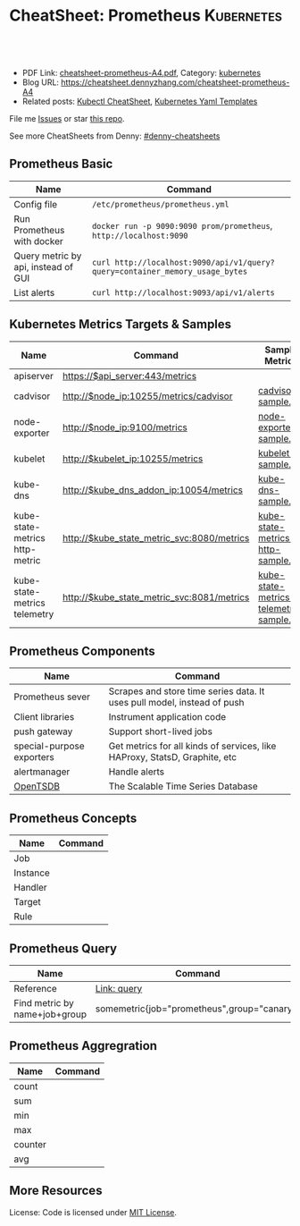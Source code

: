 * CheatSheet: Prometheus                                              :Kubernetes:
:PROPERTIES:
:type:     cloud, kubernetes
:export_file_name: cheatsheet-prometheus-A4.pdf
:END:

#+BEGIN_HTML
<a href="https://github.com/dennyzhang/cheatsheet.dennyzhang.com/tree/master/cheatsheet-prometheus-A4"><img align="right" width="200" height="183" src="https://www.dennyzhang.com/wp-content/uploads/denny/watermark/github.png" /></a>
<div id="the whole thing" style="overflow: hidden;">
<div style="float: left; padding: 5px"> <a href="https://www.linkedin.com/in/dennyzhang001"><img src="https://www.dennyzhang.com/wp-content/uploads/sns/linkedin.png" alt="linkedin" /></a></div>
<div style="float: left; padding: 5px"><a href="https://github.com/dennyzhang"><img src="https://www.dennyzhang.com/wp-content/uploads/sns/github.png" alt="github" /></a></div>
<div style="float: left; padding: 5px"><a href="https://www.dennyzhang.com/slack" target="_blank" rel="nofollow"><img src="https://slack.dennyzhang.com/badge.svg" alt="slack"/></a></div>
</div>

<br/><br/>
<a href="http://makeapullrequest.com" target="_blank" rel="nofollow"><img src="https://img.shields.io/badge/PRs-welcome-brightgreen.svg" alt="PRs Welcome"/></a>
#+END_HTML

- PDF Link: [[https://github.com/dennyzhang/cheatsheet.dennyzhang.com/blob/master/cheatsheet-prometheus-A4/cheatsheet-prometheus-A4.pdf][cheatsheet-prometheus-A4.pdf]], Category: [[https://cheatsheet.dennyzhang.com/category/kubernetes/][kubernetes]]
- Blog URL: https://cheatsheet.dennyzhang.com/cheatsheet-prometheus-A4
- Related posts: [[https://cheatsheet.dennyzhang.com/cheatsheet-kubernetes-A4][Kubectl CheatSheet]], [[https://cheatsheet.dennyzhang.com/cheatsheet-kubernetes-yaml][Kubernetes Yaml Templates]]

File me [[https://github.com/dennyzhang/cheatsheet-prometheus-A4/issues][Issues]] or star [[https://github.com/DennyZhang/cheatsheet-prometheus-A4][this repo]].

See more CheatSheets from Denny: [[https://github.com/topics/denny-cheatsheets][#denny-cheatsheets]]
** Prometheus Basic
| Name                                | Command                                                                      |
|-------------------------------------+------------------------------------------------------------------------------|
| Config file                         | =/etc/prometheus/prometheus.yml=                                             |
| Run Prometheus with docker          | =docker run -p 9090:9090 prom/prometheus=, =http://localhost:9090=           |
| Query metric by api, instead of GUI | =curl http://localhost:9090/api/v1/query?query=container_memory_usage_bytes= |
| List alerts                         | =curl http://localhost:9093/api/v1/alerts=                                   |
** Kubernetes Metrics Targets & Samples
| Name                           | Command                                    | Sample Metrics                          |
|--------------------------------+--------------------------------------------+-----------------------------------------|
| apiserver                      | https://$api_server:443/metrics            |                                         |
| cadvisor                       | http://$node_ip:10255/metrics/cadvisor     | [[https://raw.githubusercontent.com/dennyzhang/cheatsheet.dennyzhang.com/master/cheatsheet-prometheus-A4/cadvisor-sample.txt][cadvisor-sample.txt]]                     |
| node-exporter                  | http://$node_ip:9100/metrics               | [[https://raw.githubusercontent.com/dennyzhang/cheatsheet.dennyzhang.com/master/cheatsheet-prometheus-A4/node-exporter-sample.txt][node-exporter-sample.txt]]                |
| kubelet                        | http://$kubelet_ip:10255/metrics           | [[https://raw.githubusercontent.com/dennyzhang/cheatsheet.dennyzhang.com/master/cheatsheet-prometheus-A4/kubelet-sample.txt][kubelet-sample.txt]]                      |
| kube-dns                       | http://$kube_dns_addon_ip:10054/metrics    | [[https://raw.githubusercontent.com/dennyzhang/cheatsheet.dennyzhang.com/master/cheatsheet-prometheus-A4/kube-dns-sample.txt][kube-dns-sample.txt]]                     |
| kube-state-metrics http-metric | http://$kube_state_metric_svc:8080/metrics | [[https://raw.githubusercontent.com/dennyzhang/cheatsheet.dennyzhang.com/master/cheatsheet-prometheus-A4/kube-state-metrics-http-sample.txt][kube-state-metrics-http-sample.txt]]      |
| kube-state-metrics telemetry   | http://$kube_state_metric_svc:8081/metrics | [[https://raw.githubusercontent.com/dennyzhang/cheatsheet.dennyzhang.com/master/cheatsheet-prometheus-A4/kube-state-metrics-telemetry-sample.txt][kube-state-metrics-telemetry-sample.txt]] |

[[https://cheatsheet.dennyzhang.com/cheatsheet-prometheus-A4][https://raw.githubusercontent.com/dennyzhang/cheatsheet.dennyzhang.com/master/cheatsheet-prometheus-A4/prometheus-deployment.png]]
** Prometheus Components
| Name                      | Command                                                                    |
|---------------------------+----------------------------------------------------------------------------|
| Prometheus sever          | Scrapes and store time series data. It uses pull model, instead of push    |
| Client libraries          | Instrument application code                                                |
| push gateway              | Support short-lived jobs                                                   |
| special-purpose exporters | Get metrics for all kinds of services, like HAProxy, StatsD, Graphite, etc |
| alertmanager              | Handle alerts                                                              |
| [[http://opentsdb.net/][OpenTSDB]]                  | The Scalable Time Series Database                                          |

[[https://cheatsheet.dennyzhang.com/cheatsheet-prometheus-A4][https://raw.githubusercontent.com/dennyzhang/cheatsheet.dennyzhang.com/master/cheatsheet-prometheus-A4/prometheus-overview.png]]
** Prometheus Concepts
| Name         | Command |
|--------------+---------|
| Job          |         |
| Instance     |         |
| Handler      |         |
| Target       |         |
| Rule         |         |
** Prometheus Query
| Name                          | Command                                     |
|-------------------------------+---------------------------------------------|
| Reference                     | [[https://prometheus.io/docs/prometheus/latest/querying/basics/][Link: query]]                                 |
| Find metric by name+job+group | somemetric{job="prometheus",group="canary"} |
** Prometheus Aggregration
| Name    | Command |
|---------+---------|
| count   |         |
| sum     |         |
| min     |         |
| max     |         |
| counter |         |
| avg     |         |
** More Resources
License: Code is licensed under [[https://www.dennyzhang.com/wp-content/mit_license.txt][MIT License]].

#+BEGIN_HTML
<a href="https://www.dennyzhang.com"><img align="right" width="201" height="268" src="https://raw.githubusercontent.com/USDevOps/mywechat-slack-group/master/images/denny_201706.png"></a>

<a href="https://www.dennyzhang.com"><img align="right" src="https://raw.githubusercontent.com/USDevOps/mywechat-slack-group/master/images/dns_small.png"></a>
#+END_HTML
* org-mode configuration                                           :noexport:
#+STARTUP: overview customtime noalign logdone showall
#+DESCRIPTION:
#+KEYWORDS:
#+LATEX_HEADER: \usepackage[margin=0.6in]{geometry}
#+LaTeX_CLASS_OPTIONS: [8pt]
#+LATEX_HEADER: \usepackage[english]{babel}
#+LATEX_HEADER: \usepackage{lastpage}
#+LATEX_HEADER: \usepackage{fancyhdr}
#+LATEX_HEADER: \pagestyle{fancy}
#+LATEX_HEADER: \fancyhf{}
#+LATEX_HEADER: \rhead{Updated: \today}
#+LATEX_HEADER: \rfoot{\thepage\ of \pageref{LastPage}}
#+LATEX_HEADER: \lfoot{\href{https://github.com/dennyzhang/cheatsheet.dennyzhang.com/tree/master/cheatsheet-prometheus-A4}{GitHub: https://github.com/dennyzhang/cheatsheet.dennyzhang.com/tree/master/cheatsheet-prometheus-A4}}
#+LATEX_HEADER: \lhead{\href{https://cheatsheet.dennyzhang.com/cheatsheet-slack-A4}{Blog URL: https://cheatsheet.dennyzhang.com/cheatsheet-prometheus-A4}}
#+AUTHOR: Denny Zhang
#+EMAIL:  denny@dennyzhang.com
#+TAGS: noexport(n)
#+PRIORITIES: A D C
#+OPTIONS:   H:3 num:t toc:nil \n:nil @:t ::t |:t ^:t -:t f:t *:t <:t
#+OPTIONS:   TeX:t LaTeX:nil skip:nil d:nil todo:t pri:nil tags:not-in-toc
#+EXPORT_EXCLUDE_TAGS: exclude noexport
#+SEQ_TODO: TODO HALF ASSIGN | DONE BYPASS DELEGATE CANCELED DEFERRED
#+LINK_UP:
#+LINK_HOME:
* DONE Finished local notes                                        :noexport:
** DONE where is pod 110 limitation is set?                        :noexport:
   CLOSED: [2018-10-19 Fri 22:40]
 https://github.com/gardener/gardener/issues/117

 From kube-state-metrics

 kube_node_status_allocatable_pods{node="gke-cluster-1-default-pool-36da1c6a-4356"} 110
 kube_node_status_allocatable_pods{node="gke-cluster-1-default-pool-36da1c6a-6wx8"} 110
** CANCELED prometheus happens to run into error: lb issue in GKE? :noexport:
   CLOSED: [2018-10-20 Sat 00:01]
 #+BEGIN_EXAMPLE
 bash-3.2$  curl -L -I http://35.208.3.28:9090/
 curl: (56) Recv failure: Connection reset by peer
 #+END_EXAMPLE
* #  --8<-------------------------- separator ------------------------>8-- :noexport:
* TODO [#A] Send a PR to promethues website: https://github.com/prometheus/docs :noexport:
* #  --8<-------------------------- separator ------------------------>8-- :noexport:
* TODO Question: prometheus has not namespace user for multi-tenancy monitoring :noexport:
* TODO Question: how reliable the data store of prometheus is?     :noexport:
* #  --8<-------------------------- separator ------------------------>8-- :noexport:
* TODO [#A] promethues best practice                               :noexport:
* TODO setup prometheus in k8s: https://github.com/giantswarm/kubernetes-prometheus :noexport:
* TODO prometheus operator                                         :noexport:
* TODO prometheus bosh release                                     :noexport:
* TODO prometheus collect log                                      :noexport:
* HALF k8s prometheus                                              :noexport:
https://akomljen.com/get-kubernetes-cluster-metrics-with-prometheus-in-5-minutes/
** Error: apiVersion "monitoring.coreos.com/v1alpha1" in kube-prometheus/charts/prometheus/templates/prometheus.yaml is not available
https://github.com/coreos/prometheus-operator/issues/1312

face-palm... needed prometheus-operator installed first.

#+BEGIN_EXAMPLE
kubo@jumper:~/denny/prometheus$ helm install \
>     --name mon \
>     --namespace monitoring \
>     -f custom-values.yaml \
>     coreos/kube-prometheus
Error: apiVersion "monitoring.coreos.com/v1alpha1" in kube-prometheus/charts/prometheus/templates/prometheus.yaml is not available
kubo@jumper:~/denny/prometheus$
#+END_EXAMPLE
* TODO https://www.weave.works/blog/kubernetes-horizontal-pod-autoscaler-and-prometheus :noexport:
* TODO golang metric: https://github.com/prometheus/client_golang/blob/master/examples/simple/main.go :noexport:
* TODO [#A] Blog: Use Prometheus To Monitor And Tuning Containers :noexport:IMPORTANT:
https://prometheus.io
https://docs.docker.com/engine/admin/prometheus/
http://5pi.de/2015/01/26/monitor-docker-containers-with-prometheus/
https://blog.alexellis.io/prometheus-monitoring/
http://containerjournal.com/2017/07/17/state-container-monitoring-apm-market/
https://www.reddit.com/r/devops/comments/6hg4n6/best_monitoring_solutions/
http://rancher.com/comparing-monitoring-options-for-docker-deployments/

| Name        | Summary                                      |
|-------------+----------------------------------------------|
| Config file | /etc/prometheus/prometheus.yml               |
| Targets     | http://localhost:9090/targets/               |
| /prometheus |                                              |
| Dashboard   | http://localhost:9090/                       |
| metric list | http://localhost:9090/metric                 |
|-------------+----------------------------------------------|
| Check       | container_memory_usage_bytes{name="grafana"} |

Prometheus: http://localhost:9090
AlertManager: http://localhost:9093
cadvisor: http://localhost:8080

/Users/mac/Dropbox/private_data/project/devops_consultant/consultant_code/dennytest/docker_apm/docker-compose.yml
** [#A] Types of Prometheus exporters
https://airtame.engineering/practical-services-monitoring-with-prometheus-and-docker-30abd3cf9603
https://prometheus.io/docs/concepts/metric_types/

- Node Exporter - Runs on each EC2 instance as a daemon and exposes system metrics like I/O, memory and CPU.
- Cloud Metrics Exporter - Custom exporter, written in-house, that shows us some important metrics by querying production databases.
- MySQLd Exporter - One of these per MySQL instance. Queries each environment's database instances.
- Blackbox Exporter - Blackbox monitoring can be seen as "monitoring from outside". It simply cares whether the instance is up or down.
- cAdvisor - Exposes resource usage data and performance characteristics of running containers.
** DONE cadvisor: Analyzes resource usage and performance characteristics of running containers.
   CLOSED: [2017-08-09 Wed 23:30]
https://github.com/google/cadvisor
*** web page: Monitoring Docker Containers - docker stats, cAdvisor, Universal Control Plane | The Couchbase Blog
https://blog.couchbase.com/monitoring-docker-containers-docker-stats-cadvisor-universal-control-plane/
**** webcontent                                                    :noexport:
#+begin_example
Location: https://blog.couchbase.com/monitoring-docker-containers-docker-stats-cadvisor-universal-control-plane/
  * Couchbase.com
  * Couchbase Developer
  * Couchbase Connect

  * Sign In
  * Register

Search Close
Menu Close

Categories

UncategorizedCouchbase ServerCouchbase MobileBest Practices and TutorialsN1QL / Query.NETNode.js
JavaApplication DesignData ModelingCouchbase ArchitectureSecurityGoLang

Tags

Couchbase ServerN1QL.NETnosqlCouchbase MobiledockercouchbaseDOTNETJavajavascriptSDKeventsC#query
Coming upperformancecouchbase liteJSONmobileCouchbase Sync Gateway

Archives

August 2017 July 2017 June 2017 May 2017 April 2017 March 2017 February 2017 January 2017 December
2016 November 2016 October 2016 September 2016

  * BLOG TOPICS
      + APPLICATION DESIGN
      + BEST PRACTICES/TUTORIALS
      + COUCHBASE SERVER
      + COUCHBASE MOBILE
      + DATA MODELING
      + JAVA
      + N1QL / QUERY
      + .NET
      + Node.js
  * WHY NOSQL?
  * PRODUCTS
      + COUCHBASE DATA PLATFORM
      + COUCHBASE SERVER
          o N1QL
          o BIG DATA
      + COUCHBASE MOBILE
      + Get Started
      + Free Downloads
  * RESOURCES
      + WHY NOSQL?
      + WEBINARS
      + PRESENTATIONS
      + WHITEPAPERS
      + DOCUMENTATION
      + EVENTS
      + Couchbase Connect
      + Customers
  * Download

  * Couchbase.com
  * Couchbase Developer
  * Couchbase Connect

  * Sign In
  * Register

Couchbase Blog

The Couchbase Blog

Couchbase, the NoSQL Database

  * BLOG TOPICS
      + APPLICATION DESIGN
      + BEST PRACTICES/TUTORIALS
      + COUCHBASE SERVER
      + COUCHBASE MOBILE
      + DATA MODELING
      + JAVA
      + N1QL / QUERY
      + .NET
      + Node.js
  * WHY NOSQL?
  * PRODUCTS
      + COUCHBASE DATA PLATFORM
      + COUCHBASE SERVER
          o N1QL
          o BIG DATA
      + COUCHBASE MOBILE
      + Get Started
      + Free Downloads
  * RESOURCES
      + WHY NOSQL?
      + WEBINARS
      + PRESENTATIONS
      + WHITEPAPERS
      + DOCUMENTATION
      + EVENTS
      + Couchbase Connect
      + Customers
  * Download

NextCouchbase Weekly, Apr 11, 2016

  * Search
  * Menu
  * Menu

Monitoring Docker Containers – docker stats, cAdvisor, Universal Control Plane

[61fb] Arun Gupta, VP, Developer Advocacy, Couchbase on January 3, 2017

There are multiple ways to monitor Docker containers. This blog will explain a few simple and easy
to use options:

 1. docker stats command
 2. Docker Remote API
 3. cAdvisor
     1. Prometheus
     2. InfluxDB
 4. Docker Universal Control Plane

Lets take a look at each one of them.

We'll use a Couchbase server to gather the monitoring data. Lets start the server as:

[docker run -d -p 809]

1 docker run -d -p 8091-8093:8091-8093 -p 11210:11210 --name couchbase arungupta/couchbase

arungupta/couchbase image is explained at github.com/arun-gupta/docker-images/tree/master/couchbase
. It performs:

  * Sets up memory for Index and Data service
  * Configures the Couchbase server for Index, Data, and Query service
  * Sets up username and password credentials

Now lets gather monitoring data.

docker stats

docker stats display a live stream of the following container(s) resource usage statistics:

  * CPU % usage
  * Memory usage, limit, % usage
  * Network i/o
  * Disk i/o

The stats are updated every second. Here is a sample output:

[CONTAINER           ]

  CONTAINER           CPU %               MEM USAGE / LIMIT     MEM %               NET I/O
1                BLOCK I/O
2 4827f0139b1f        10.94%              706.2 MB / 1.045 GB   67.61%              299.7 kB /
  2.473 MB   456 MB / 327.3 MB

By default, this command display statistics for all the running containers. A list of container
names or ids can be specified, separated by a space, to restrict the stream to a subset of running
containers. For example, stats for only the
Couchbase container can be seen as:

[docker stats couchba]

1 docker stats couchbase

where couchbase is the container name. And the output looks like:

[CONTAINER           ]

  CONTAINER           CPU %               MEM USAGE / LIMIT     MEM %               NET I/O
1              BLOCK I/O
2 couchbase           12.50%              708.2 MB / 1.045 GB   67.80%              301 kB / 2.477
  MB   456 MB / 327.6 MB

--no-stream option can be specified where only the first snapshot is displayed and results are not
streamed. The Docker Logentries Container can be used to collect
this data.

Docker Remote API

Docker daemon provides a Remote REST API. This API is used by the Client to communicate with the
engine. This API can be also be invoked by by other tools, such as
curl or Chrome Postman REST Client.

If you are creating Docker daemons using Docker Machine on OSX Mavericks, then getting this API to
work is a bit tricky. If you are on Mac, follow the instructions in Enable Docker Remote API to
ensure curl can invoke this REST API. The API that provide stats about the container is /containers
/{id}/stats or /containers/{name}/stats.

Then more stats about the container can be obtained as:

[~ > curl https://192]

1 ~ > curl https://192.168.99.100:2376/containers/42d1414883af/stats --cert $DOCKER_CERT_PATH/
  cert2.p12 --pass mypass --key $DOCKER_CERT_PATH/key.pem --cacert $DOCKER_CERT_PATH/ca.pem

The following result (formatted) is shown:

[{                   ]

1   {
2       "read": "2016-02-07T13:26:56.142981314Z",
3       "precpu_stats": {
4           "cpu_usage": {
5               "total_usage": 0,
6               "percpu_usage": null,
7               "usage_in_kernelmode": 0,
8               "usage_in_usermode": 0
9           },
10          "system_cpu_usage": 0,
11          "throttling_data": {
12              "periods": 0,
13              "throttled_periods": 0,
14              "throttled_time": 0
15          }
16      },
17      "cpu_stats": {
18          "cpu_usage": {
19              "total_usage": 242581854769,
20              "percpu_usage": [242581854769],
21              "usage_in_kernelmode": 33910000000,
22              "usage_in_usermode": 123040000000
23          },
24          "system_cpu_usage": 3367860000000,
25          "throttling_data": {
26              "periods": 0,
27              "throttled_periods": 0,
28              "throttled_time": 0
29          }
30      },
31      "memory_stats": {
32          "usage": 693821440,
33          "max_usage": 818733056,
34          "stats": {
35              "active_anon": 282038272,
36              "active_file": 28938240,
37              "cache": 82534400,
38              "hierarchical_memory_limit": 9223372036854771712,
39              "hierarchical_memsw_limit": 9223372036854771712,
40              "inactive_anon": 329543680,
41              "inactive_file": 53284864,
42              "mapped_file": 26558464,
43              "pgfault": 809513,
44              "pgmajfault": 2559,
45              "pgpgin": 1015608,
46              "pgpgout": 940757,
47              "rss": 611270656,
48              "rss_huge": 136314880,
49              "swap": 249049088,
50              "total_active_anon": 282038272,
51              "total_active_file": 28938240,
52              "total_cache": 82534400,
53              "total_inactive_anon": 329543680,
54              "total_inactive_file": 53284864,
55              "total_mapped_file": 26558464,
56              "total_pgfault": 809513,
57              "total_pgmajfault": 2559,
58              "total_pgpgin": 1015608,
59              "total_pgpgout": 940757,
60              "total_rss": 611270656,
61              "total_rss_huge": 136314880,
62              "total_swap": 249049088,
63              "total_unevictable": 0,
64              "total_writeback": 0,
65              "unevictable": 0,
66              "writeback": 0
67          },
68          "failcnt": 0,
69          "limit": 1044574208
70      },
71      "blkio_stats": {
72          "io_service_bytes_recursive": [{
73                  "major": 8,
74                  "minor": 0,
75                  "op": "Read",
76                  "value": 301649920
77              }, {
78                  "major": 8,
79                  "minor": 0,
80                  "op": "Write",
81                  "value": 248315904
82              }, {
83                  "major": 8,
84                  "minor": 0,
85                  "op": "Sync",
86                  "value": 201003008
87              }, {
88                  "major": 8,
89                  "minor": 0,
90                  "op": "Async",
91                  "value": 348962816
92              }, {
93                  "major": 8,
94                  "minor": 0,
95                  "op": "Total",
96                  "value": 549965824
97              }],
98          "io_serviced_recursive": [{
99                  "major": 8,
100                 "minor": 0,
101                 "op": "Read",
102                 "value": 41771
103             }, {
104                 "major": 8,
105                 "minor": 0,
106                 "op": "Write",
107                 "value": 72796
108             }, {
109                 "major": 8,
110                 "minor": 0,
111                 "op": "Sync",
112                 "value": 61246
113             }, {
114                 "major": 8,
115                 "minor": 0,
116                 "op": "Async",
117                 "value": 53321
118             }, {
119                 "major": 8,
120                 "minor": 0,
121                 "op": "Total",
122                 "value": 114567
123             }],
124         "io_queue_recursive": [],
125         "io_service_time_recursive": [],
126         "io_wait_time_recursive": [],
127         "io_merged_recursive": [],
128         "io_time_recursive": [],
129         "sectors_recursive": []
130     },
131     "pids_stats": {},
132     "networks": {
133         "eth0": {
134             "rx_bytes": 40192,
135             "rx_packets": 285,
136             "rx_errors": 0,
137             "rx_dropped": 0,
138             "tx_bytes": 222138,
139             "tx_packets": 150,
140             "tx_errors": 0,
141             "tx_dropped": 0
142         }
143     }
144 }

There is lot more details on memory, disk, and network. A new set of metrics are pushed every
second.

cAdvisor

cAdvisor or Container Advisor provide host and container metrics. It is a running daemon that
collects, aggregates, processes, and exports information about running containers. Let's start the
cAdvisor
container:

[docker run -d --name]

1 docker run -d --name=cadvisor -p 8080:8080 --volume=/var/run:/var/run:rw --volume=/sys:/sys:ro --
  volume=/var/lib/docker/:/var/lib/docker:ro google/cadvisor:latest

cAdvisor dashboard shows data for the last 60 seconds only. However multiple backends, such as
Prometheus and InfluxDB,
are supported that allows long term storage, retrieval and analysis.

Use Couchbase Query Tool to connect with the Couchbase Server:

[~ > docker run -it -]

1 ~ > docker run -it --link couchbase:db arungupta/couchbase cbq --engine http://db:8093
2 Couchbase query shell connected to http://db:8093/ . Type Ctrl-D to exit.
3 cbq>

Invoke a N1QL query:

[cbq> select * from `]

1  cbq> select * from `travel-sample` limit 1;
2  {
3      "requestID": "7af2d1b1-c37e-4c75-a913-cfaa99dcabdd",
4      "signature": {
5          "*": "*"
6      },
7      "results": [
8          {
9              "travel-sample": {
10                 "callsign": "MILE-AIR",
11                 "country": "United States",
12                 "iata": "Q5",
13                 "icao": "MLA",
14                 "id": 10,
15                 "name": "40-Mile Air",
16                 "type": "airline"
17             }
18         }
19     ],
20     "status": "success",
21     "metrics": {
22         "elapsedTime": "10.292951ms",
23         "executionTime": "10.232921ms",
24         "resultCount": 1,
25         "resultSize": 300
26     }
27 }

cAdvisor only store one minute of data and here is a capture of the dashboard:
cadvisor-cpu-usage

And memory usage:

cadvisor-total-memory-usage

There are plenty of tools that can use the data generated by cAdvisor and show them in a nice
dashboard. More details are available at github.com/google/cadvisor/tree/master/docs.

Docker Universal Control Plane

Docker Universal Control Plane (DUCP) allows to manage and deploy Dockerized distributed
applications, all from within the firewall. It integrates with key systems like LDAP/AD to manage
users and provides and interface for IT operations teams to
deploy and manage. RBAC, SSO integration with Docker Trusted Registry, simple and easy to use web
UI are some of the key features. Read product overview for complete
set of features.

Docker Universal Control Plan with Docker Machine is the easiest way to experience this on your
local machine. The instructions are very detailed and work out of the box. Here are
some images after deploying a Couchbase image.

DUCP installation consists of an DUCP controller and one or more hosts. These are configured in a
Docker Swarm cluster. And then containers are started on these clusters:

Docker Universal Control Plane Image
Port mapping is easily defined:
Docker Universal Control Port Mapping
Once the container is running, monitoring stats can be seen:
Docker Universal Control Monitoring Stats
And finally the pretty looking dashboard:

Docker Universal Control Plane Dashboard

A client bundle is provided that shows the information about the Docker Swarm cluster as:

[Containers: 10      ]

   Containers: 10
   Running: 10
1  Paused: 0
2  Stopped: 0
3  Images: 15
4  Server Version: swarm/1.1.3
5  Role: primary
6  Strategy: spread
7  Filters: health, port, dependency, affinity, constraint
8  Nodes: 2
9  node1: 192.168.99.101:12376
10   └ Status: Healthy
11   └ Containers: 7
12   └ Reserved CPUs: 0 / 1
13   └ Reserved Memory: 0 B / 2.004 GiB
14   └ Labels: executiondriver=native-0.2, kernelversion=4.1.19-boot2docker, operatingsystem=
15 Boot2Docker 1.10.3 (TCL 6.4.1); master : 625117e - Thu Mar 10 22:09:02 UTC 2016, provider=
16 virtualbox, storagedriver=aufs
17   └ Error: (none)
18   └ UpdatedAt: 2016-04-09T00:12:53Z
19 node2: 192.168.99.102:12376
20   └ Status: Healthy
21   └ Containers: 3
22   └ Reserved CPUs: 0 / 1
23   └ Reserved Memory: 0 B / 2.004 GiB
24   └ Labels: executiondriver=native-0.2, kernelversion=4.1.19-boot2docker, operatingsystem=
25 Boot2Docker 1.10.3 (TCL 6.4.1); master : 625117e - Thu Mar 10 22:09:02 UTC 2016, provider=
26 virtualbox, storagedriver=aufs
27   └ Error: (none)
28   └ UpdatedAt: 2016-04-09T00:12:48Z
29 Cluster Managers: 1
30 192.168.99.101: Healthy
31   └ Orca Controller: https://192.168.99.101:443
32   └ Swarm Manager: tcp://192.168.99.101:3376
33   └ KV: etcd://192.168.99.101:12379
34 Plugins:
35 Volume:
36 Network:
37 Kernel Version: 4.1.19-boot2docker
38 Operating System: linux
39 Architecture: amd64
40 CPUs: 2
41 Total Memory: 4.008 GiB
42 Name: ucp-controller-node1
43 ID: 6LTO:GVZJ:2M6Z:DONM:ZAKR:2JIL:ZWJG:KY7R:G3EL:AS2Y:X22F:RXM3
44 Labels:
45 com.docker.ucp.license_key=XXXXXXXXXXXXXXXXXXXXXXXX
   com.docker.ucp.license_max_engines=1
   com.docker.ucp.license_expires=XXXXXXXXXXXXXXXXXXXXXXXX

There are plenty of tools that provide monitoring data:

  * Sysdig Cloud
  * Docker-Scout
  * Data Dog
  * Ruxit
  * NewRelic
  * Logentries

docker stats and Docker Remote API are certainly the easiest one to give you first snapshot of
your monitoring data.

And it only becomes interesting from there!

  * Posted in: Couchbase Server

[61fb334]

Posted by Arun Gupta, VP, Developer Advocacy, Couchbase

Arun Gupta is the vice president of developer advocacy at Couchbase. He has built and led developer
communities for 10+ years at Sun, Oracle, and Red Hat. He has deep expertise in leading
cross-functional teams to develop and execute strategy, planning and execution of content,
marketing campaigns, and programs. Prior to that he led engineering teams at Sun and is a founding
member of the Java EE team. Gupta has authored more than 2,000 blog posts on technology. He has
extensive speaking experience in more than 40 countries on myriad topics and is a JavaOne Rock Star
for three years in a row. Gupta also founded the Devoxx4Kids chapter in the US and continues to
promote technology education among children. An author of several books on technology, an avid
runner, a globe trotter, a Java Champion, a JUG leader, NetBeans Dream Team member, and a Docker
Captain, he is easily accessible at @arungupta.

All Posts

Share

  * Click to share on Twitter (Opens in new window)
  * Click to share on LinkedIn (Opens in new window)
  * Click to share on Facebook (Opens in new window)
  * Click to share on Google+ (Opens in new window)
  * Click to email this to a friend (Opens in new window)
  *

Leave a comment Hide comments

Leave a reply Cancel reply

You must be logged in to post a comment.

Digital Innovation Survey - Is the data dilemma holding you back?
Couchbase Connect New York 2017 On Demand

Subscribe to Blog via Email

Enter your email address to subscribe to this blog and receive notifications of new posts by email.

Email Address

 Subscribe

RSS

  * RSS - Posts
  * RSS - Comments

Blog Topics

Blog Topics[Select Topic                ]

Authors

  * Alex Popov (1)
  * Alexis Roos (4)
  * Ali LeClerc (31)
  * Anil Kumar (11)
  * Anne Obendorff (6)
  * Arun Gupta (94)
  * Arunkumar Senthilnathan (1)
  * Austin Gonyou (4)
  * Benjamin Young (2)
  * Bob Wiederhold (25)
  * Brett Lawson (17)
  * Cecile Le Pape (2)
  * Cihan Biyikoglu (36)
  * The Couchbase Team (84)
  * Damien Katz (3)
  * David Haikney (1)
  * David Maier (1)
  * David Maitland (4)
  * David Ostrovsky (1)
  * David Segleau (1)
  * Dipti Borkar (1)
  * Don Pinto (43)
  * Doug Laird (4)
  * Dustin Sallings (8)
  * Eric Cooper (1)
  * Eric Lambert (1)
  * Gareth Powell (1)
  * Hod Greeley (34)
  * Ilam Siva (4)
  * J. Chris Anderson (12)
  * James Nocentini (19)
  * James Phillips (14)
  * Jan Lehnardt (1)
  * Jay Gopalakrishnan (1)
  * Jeff Morris (44)
  * Jerod Johnson (1)
  * John Zablocki (16)
  * Justin Michaels (3)
  * Keshav Murthy (3)
  * Ketaki Gangal (1)
  * Kirk Kirkconnell (13)
  * Koji Kawamura (1)
  * Laura Czajkowski (70)
  * Lauren Duda (1)
  * Laurent Doguin (38)
  * Manu Dhundi (1)
  * Manuel Hurtado (4)
  * Mark Nunberg (9)
  * Martin Esmann (10)
  * Marty Schoch (4)
  * Cain (1)
  * Matt Ingenthron (8)
  * Matthew Groves (70)
  * Matthew Revell (33)
  * MC Brown (4)
  * Michael Nitschinger (15)
  * Nic Raboy (135)
  * Nowrin Joyita (1)
  * Pasin Suriyentrakorn (1)
  * Patrick Galbraith (5)
  * Perry Krug (10)
  * Peter Finter (1)
  * Philipp Fehre (2)
  * Pranav Mayuram (6)
  * Prasad Varakur (3)
  * Priya Rajagopal (10)
  * Qi Zhu (2)
  * Raghavan Srinivas (7)
  * Ravi Mayuram (1)
  * Ritam Sharma (1)
  * Roi Katz (3)
  * Sandhya Krishnamurthy (4)
  * Sean Lynch (3)
  * Sergey Avseyev (11)
  * Shane Johnson (30)
  * Simon Basle (13)
  * Sachin Smotra (4)
  * Steve Yen (2)
  * Tim Wong (3)
  * Todd Greenstein (14)
  * Tom Rosenfeld (1)
  * Traun Leyden (1)
  * Trond Norbye (12)
  * Tyler Mitchell (3)
  * Venkat Subramanian (1)
  * Volker Mische (3)
  * Wayne Carter (8)
  * Will Gardella (5)
  * William Hoang (41)

Show More

Follow Us on Twitter

My Tweets

Follow Us on Facebook

    Follow Us on Facebook

Search

Contact

  * LinkedIn
  * Facebook
  * Twitter
  * Google+

COMPANY

  * ABOUT
  * LEADERSHIP
  * NEWS & PRESS
  * CAREERS
  * CONTACT US
  * PRICING

SUPPORT

  * DEVELOPER PORTAL
  * FORUMS
  * PROFESSIONAL SERVICES
  * SUPPORT LOGIN
  * TRAINING

QUICKLINKS

  * BLOG
  * DOWNLOADS
  * GET STARTED
  * ONLINE TRAINING
  * RESOURCES
  * WHY NOSQL

© 2017 Couchbase All rights reserved.

  * Terms of Service
  * Privacy Policy

Send to Email Address Your Name [                    ] Your Email Address
[                         ] loading  Send Email  Cancel
Post was not sent - check your email addresses!
Email check failed, please try again
Sorry, your blog cannot share posts by email.

#+end_example
** DONE prometheus/node_exporter: https://github.com/prometheus/node_exporter
   CLOSED: [2017-08-08 Tue 10:30]
https://hub.docker.com/r/prom/node-exporter/
** DONE Create alerts and enable slack notification
   CLOSED: [2017-08-09 Wed 13:33]
** DONE prometheus: when check is good, send OK notification: send_resolved: true
   CLOSED: [2017-08-09 Wed 22:09]
#+BEGIN_EXAMPLE
receivers:
    - name: 'slack'
      slack_configs:
          - send_resolved: true
            text: "{{ .CommonAnnotations.description }}"
            username: 'Prometheus'
            channel: '#alerts'
            api_url: 'https://hooks.slack.com/services/.../.../'
#+END_EXAMPLE
** DONE How to reload configuration, without restarting alert/prometheus service: kill -SIGHUP $prometheus_pid
   CLOSED: [2017-08-09 Wed 22:03]
https://prometheus.io/docs/operating/configuration/
Prometheus can reload its configuration at runtime.

A configuration reload is triggered by sending a SIGHUP to the Prometheus process or sending a HTTP POST request to the /-/reload endpoint.

#+BEGIN_EXAMPLE
time="2017-08-10T03:04:00Z" level=info msg="Loading configuration file /etc/prometheus/prometheus.yml" source="main.go:252"
time="2017-08-10T03:04:06Z" level=info msg="Checkpointing in-memory metrics and chunks..." source="persistence.go:633"
time="2017-08-10T03:04:06Z" level=info msg="Done checkpointing in-memory metrics and chunks in 203.678479ms." source="persistence.go:665"
time="2017-08-10T03:04:17Z" level=info msg="Loading configuration file /etc/prometheus/prometheus.yml" source="main.go:252"
#+END_EXAMPLE
** TODO Blog: Enforce monitoring for docker env
1. Use docker healthcheck
- OK/ERROR/WARN
- Restart if healthcheck has failed

2. Install nagios agent in docker host, then run "docker exec " for check

3. Install nagios agent inside docker containers

#+BEGIN_EXAMPLE
Hello Denny, how u r doing well. My concern is about docker monitoring, which one is the best solution to monitor docker containers all the resources
1:08 PM
Denny Zhang sent the following message at 1:10 PM
Sumit, do you mean how to enforce in-depth monitoring for docker solution?
1:10 PM
sumit anand sent the following message at 1:11 PM
 sumit anand
Yes....like if talking about open-source solutions then nagios can able to provide entire infrastructure monitoring stats as well application level....is there any similar solution for docker
1:11 PM
Denny Zhang sent the following message at 1:14 PM
Unfortunately, I don't see one.  Each container is supposed to run only one process. If we install nagios agent inside containers, it's a bit against the practice.  Well, technically speaking, we can wrap up multiple foreground process by supervisord in docker containers.  As a trade-off, I enforce the checks in docker healthcheck. (curl, grep, cli check, etc.) Have you ever tried docker healthcheck before, Sumit?
#+END_EXAMPLE
** TODO [#A] prom/blackbox-exporter: Blackbox prober exporter for Prometheus :IMPORTANT:
https://hub.docker.com/r/prom/blackbox-exporter/
** TODO understand the implementation of haproxy exporter
https://github.com/prometheus/haproxy_exporter/blob/master/haproxy_exporter.go
** #  --8<-------------------------- separator ------------------------>8--
** TODO Blog: Prometheus docker APM: poll resource metrics for one typical container
https://docs.docker.com/engine/admin/prometheus/
** TODO [#A] Blog: Prometheus: monitor docker process: cpu, memory, fd, threadcount, etc
** #  --8<-------------------------- separator ------------------------>8--
** HALF Blog: Prometheus monitor docker container healthcheck:
http://localhost:8080
container_memory_usage_bytes{job='cadvisor',name="nginx"}

monitor nginx by blackbox-exporter
** TODO difference between cadvisor and nodeexporter
** useful link
http://newrelic.com/application-monitoring
https://www.youtube.com/watch?v=WUkNnY65htQ&t=186s
https://www.youtube.com/watch?v=QgJbxCWRZ1s
https://github.com/stefanprodan/dockprom
https://www.youtube.com/watch?v=sxE1vDtkYps
http://rancher.com/comparing-monitoring-options-for-docker-deployments/

https://dzone.com/articles/5-things-weve-learned-about-monitoring-containers
* #  --8<-------------------------- separator ------------------------>8-- :noexport:
* TODO [#A] Question: RBAC access for multiple namespace in kubernetes envs :noexport:
* TODO How to paste grafana rules to prometheus                    :noexport:
- ALERTS{alertstate="firing",alertname!="DeadMansSwitch"}
* TODO Make sure my prometheus can get metrics for different namespaces: only deployment grafana can't see wordpress namespace :noexport:
* TODO k8s metrics: https://blog.freshtracks.io/search?q=A%20Deep%20Dive%20into%20Kubernetes%20Metrics :noexport:
* TODO [#A] Question: How prometheus auto service discovery works? :noexport:
* TODO Question: prometheus list metrics for a given job           :noexport:
http_requests_total{job="apiserver", handler="/api/comments"}
* TODO [#A] Blog: What I have learned from prometheus designs      :noexport:
** DONE promethues won't get kubernetes events                     :noexport:
   CLOSED: [2018-10-20 Sat 00:01]
* TODO push gateway: Support short-lived jobs                      :noexport:
https://prometheus.io/docs/introduction/overview/
